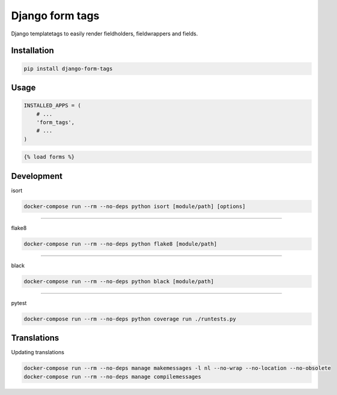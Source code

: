 Django form tags
================

.. image:: https://badge.fury.io/py/django-form-tags.png
    :target: https://badge.fury.io/py/django-form-tags

Django templatetags to easily render fieldholders, fieldwrappers and fields.


Installation
------------

.. code-block:: sh

    pip install django-form-tags


Usage
-----

.. code-block:: python

        INSTALLED_APPS = (
            # ...
            'form_tags',
            # ...
        )


.. code-block:: html

    {% load forms %}


Development
-------------

isort

.. code-block:: sh

    docker-compose run --rm --no-deps python isort [module/path] [options]

--------------

flake8

.. code-block:: sh

    docker-compose run --rm --no-deps python flake8 [module/path]


--------------

black

.. code-block:: sh

    docker-compose run --rm --no-deps python black [module/path]


--------------

pytest

.. code-block:: sh

    docker-compose run --rm --no-deps python coverage run ./runtests.py


Translations
------------
Updating translations

.. code:: sh

   docker-compose run --rm --no-deps manage makemessages -l nl --no-wrap --no-location --no-obsolete
   docker-compose run --rm --no-deps manage compilemessages
